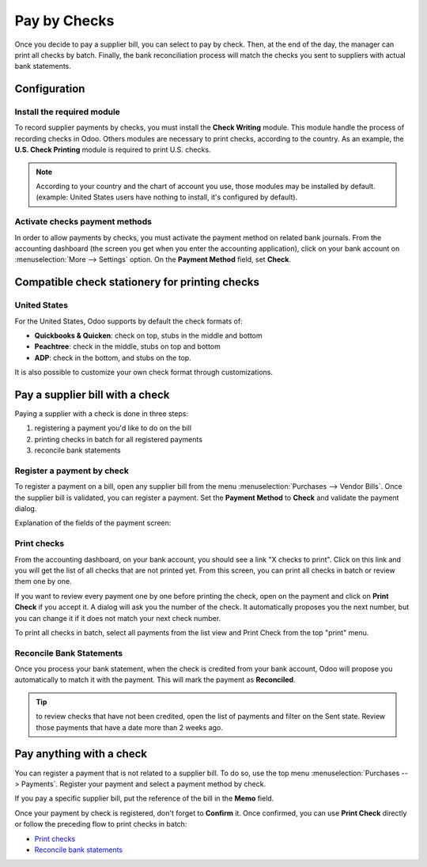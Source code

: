 =============
Pay by Checks
=============

Once you decide to pay a supplier bill, you can select to pay by check.
Then, at the end of the day, the manager can print all checks by batch.
Finally, the bank reconciliation process will match the checks you sent
to suppliers with actual bank statements.

Configuration
=============

Install the required module
---------------------------

To record supplier payments by checks, you must install the **Check
Writing** module. This module handle the process of recording checks in
Odoo. Others modules are necessary to print checks, according to the
country. As an example, the **U.S. Check Printing** module is required to
print U.S. checks.

.. note::

	According to your country and the chart of account you use, those
	modules may be installed by default. (example: United States users have
	nothing to install, it's configured by default).

Activate checks payment methods
-------------------------------

In order to allow payments by checks, you must activate the payment
method on related bank journals. From the accounting dashboard (the
screen you get when you enter the accounting application), click on your bank
account on :menuselection:`More --> Settings` option. On the
**Payment Method** field, set **Check**.

.. image:: ./media/check01.png
  :align: center

Compatible check stationery for printing checks
===============================================

United States
-------------

For the United States, Odoo supports by default the check formats of:

- **Quickbooks & Quicken**: check on top, stubs in the middle and bottom
- **Peachtree**: check in the middle, stubs on top and bottom
- **ADP**: check in the bottom, and stubs on the top.

It is also possible to customize your own check format through customizations.

Pay a supplier bill with a check
================================

Paying a supplier with a check is done in three steps:

1. registering a payment you'd like to do on the bill
2. printing checks in batch for all registered payments
3. reconcile bank statements

Register a payment by check
---------------------------

To register a payment on a bill, open any supplier bill from the menu
:menuselection:`Purchases --> Vendor Bills`. Once the supplier bill is
validated, you can register a payment. Set the **Payment Method** to **Check**
and validate the payment dialog.

.. image:: ./media/check02.png
  :align: center

Explanation of the fields of the payment screen:

.. _PrintChecks:

Print checks
------------

From the accounting dashboard, on your bank account, you should see a
link "X checks to print". Click on this link and you will get the list
of all checks that are not printed yet. From this screen, you can print
all checks in batch or review them one by one.

If you want to review every payment one by one before printing the
check, open on the payment and click on **Print Check** if you accept it. A dialog
will ask you the number of the check. It automatically proposes you the
next number, but you can change it if it does not match your next check
number.

To print all checks in batch, select all payments from the list view and
Print Check from the top "print" menu.

.. image:: ./media/check03.png
  :align: center

.. _ReconicleBankStatements:

Reconcile Bank Statements
-------------------------

Once you process your bank statement, when the check is credited from
your bank account, Odoo will propose you automatically to match it with
the payment. This will mark the payment as **Reconciled**.

.. tip::

	to review checks that have not been credited, open the list of
	payments and filter on the Sent state. Review those payments that have a
	date more than 2 weeks ago.

Pay anything with a check
=========================

You can register a payment that is not related to a supplier bill. To do
so, use the top menu :menuselection:`Purchases --> Payments`. Register your
payment and select a payment method by check.

If you pay a specific supplier bill, put the reference of the bill in
the **Memo** field.

.. image:: ./media/check04.png
  :align: center

Once your payment by check is registered, don't forget to **Confirm** it.
Once confirmed, you can use **Print Check** directly or follow the preceding
flow to print checks in batch:

-  `Print checks <PrintChecks_>`_

-  `Reconcile bank statements <ReconicleBankStatements_>`_
